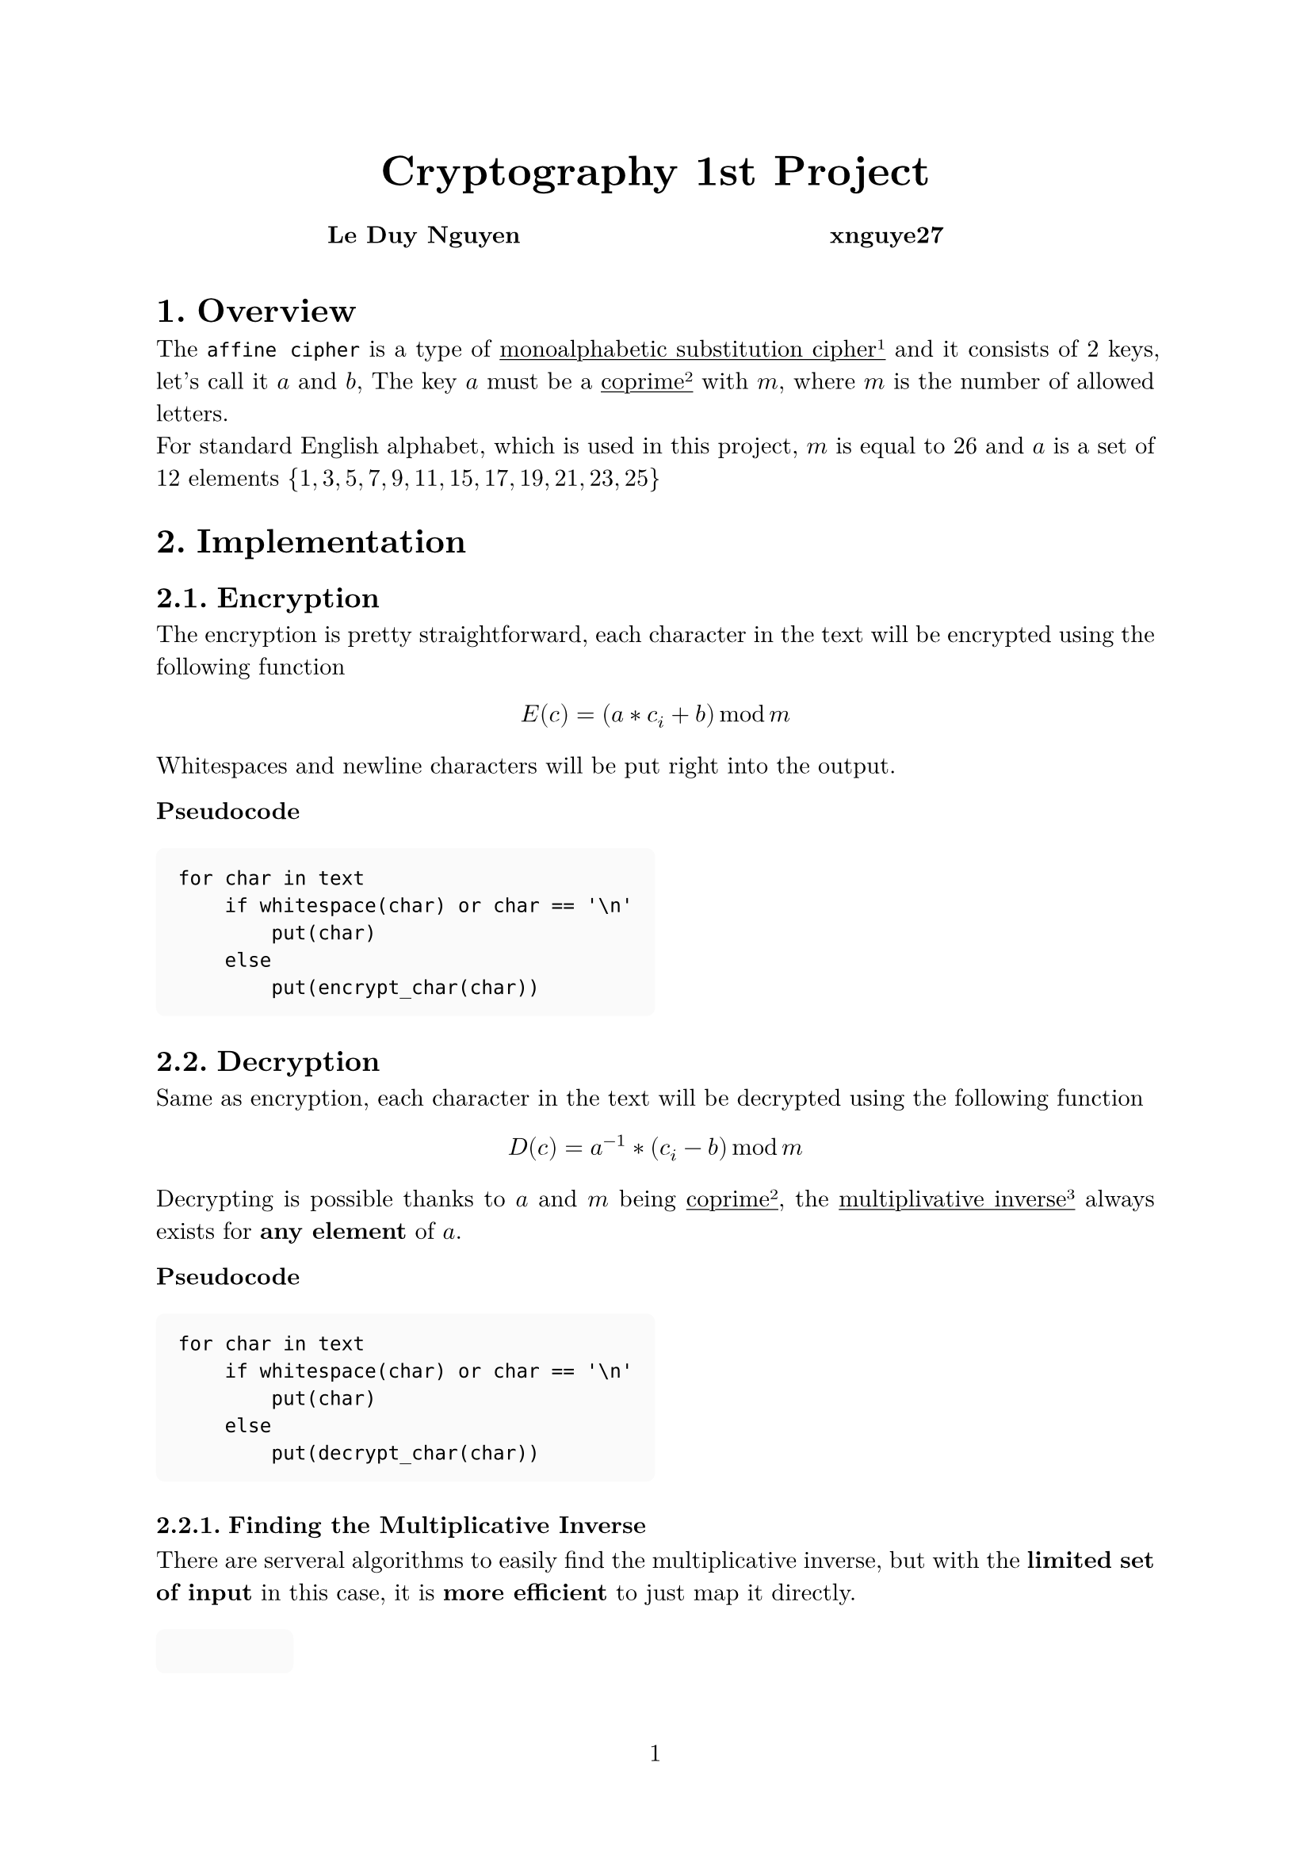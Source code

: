 #let project(title: "", authors: (), body) = {
  // Set the document's basic properties.
  set document(author: authors, title: title)
  set page(numbering: "1", number-align: center)
  set text(font: "New Computer Modern", lang: "en")
  show math.equation: set text(weight: 400)

  // Title row.
  align(center)[
    #block(text(weight: 700, 1.75em, title))
  ]

  // Author information.
  pad(
    top: 0.5em,
    bottom: 0.5em,
    x: 2em,
    grid(
      columns: (1fr,) * calc.min(3, authors.len()),
      gutter: 1em,
      ..authors.map(author => align(center, strong(author))),
    ),
  )

  // Main body.
  set par(justify: true)

  body
}

#show: project.with(
  title: "Cryptography 1st Project",
  authors: (
    "Le Duy Nguyen", "xnguye27",
  ),
)

#set heading(numbering: "1.")

#show raw.where(block: true): block.with(
  fill: luma(250),
  inset: 10pt,
  radius: 4pt,
)

#show link: underline

= Overview
The `affine cipher` is a type of #link(<cipher>)[monoalphabetic substitution cipher#super("1")] and it consists of 2 keys, let's call it $a$ and $b$, The key $a$ must be a #link(<coprime>)[coprime#super("2")] with $m$, where $m$ is the number of allowed letters.\
For standard English alphabet, which is used in this project, $m$ is equal to $26$ and $a$ is a set of 12 elements ${1, 3, 5, 7, 9, 11, 15, 17, 19, 21, 23, 25}$

= Implementation
== Encryption
The encryption is pretty straightforward, each character in the text will be encrypted using the following function 
$ E(c) = (a * c_i + b) mod m $
Whitespaces and newline characters will be put right into the output.

***Pseudocode***
```
for char in text
    if whitespace(char) or char == '\n'
        put(char)
    else
        put(encrypt_char(char))
```

== Decryption
Same as encryption, each character in the text will be decrypted using the following function
$ D(c) = a^(-1)*(c_i - b) mod m $
Decrypting is possible thanks to $a$ and $m$ being #link(<coprime>)[coprime#super("2")], the #link(<mulinv>)[multiplivative inverse#super("3")] always exists for *any element* of $a$.

***Pseudocode***
```
for char in text
    if whitespace(char) or char == '\n'
        put(char)
    else
        put(decrypt_char(char))
```

=== Finding the Multiplicative Inverse
There are serveral algorithms to easily find the multiplicative inverse, but with the *limited set of input* in this case, it is *more efficient* to just map it directly.

```
1 -> 1
3 -> 9
5 -> 21
7 -> 15
9 -> 3
11 -> 19
15 -> 7
17 -> 23
19 -> 11
21 -> 5
23 -> 17
25 -> 25
```

== Breaking the code
=== Basic Idea
Breaking the affine cipher can be done by #link(<bruteforce>)[bruteforcing#super("4")] it.\
The number of key variants is $|a| * m$, in this case $12 * 26 = 326$.\
In each iteration of bruteforcing process:
+ *decrypt the text* by the current keys
+ analyze the *frequency of each character* in the decrypted text
+ compare the frequency against the #link(<cz>)[frequency of the target language] and calculate its #link(<chisquare>)[chi value#super("5")]
+ store the *lowest chi value* as the result

The #link(<complexity>)[time complexity#super("7")] of this algorithm is $O(n)$ for $n$ is the number of character in the encrypted text

***Pseudocode***
```
lowest_chi_value = MAX
key = { a = 1, b = 0 }

for key_a in ALL_POSSIBLE_KEY_A 
    for key_b in 0 to ALPHABET_LENGTH
        decrypted = decrypt(text, key_a, key_b)
        frequency = frequency_analyze(decrypted)
        chi_value = chi_squared_test(frequency)

        if chi_value < lowest_chi_value
            lowest_chi_value = chi_value
            key = { key_a, key_b }

return key
```

=== A Better Approach
*Disclaimer: *My implementation in `C` uses brute force attack, anything after this is just *on paper* because the permutation thing is extra complex, I did try to implement it but the code isn't that much readable with *7 level* of nested loop, and the outcome isn't that much faster than the brute force approach for this project inputs.
~

Without having to decrypt it *326 times*, we can directly *rearrange the frequency* of secret text and compare it against the frequency of target language. To get the keys after have the desired frequency, just simply loop through *every possible key $a$*, #link(<keyb>)[generate key $b$] for *every* character, in case all of them have the *same* key $b$ => *BOMBA*!\
The number of permutation is $26!$, which sounds terrible, but we don't have to go through *every permutations*, just go through variations that look *nearly identical* to the frequency we want.\
If we look at the #link(<cz>)[frequency of use letters in Czech], the characters that most likely to appear are `EOAN` and characters that not likely to appear is `Q` and `W`. Those top rank character *can not* be in the bottom rank and vice versa. \
*The longer the text is, the smaller number of variations will be.*

***Pseudocode***
```
lowest_chi_value = MAX
encrypted_frequency = frequency_analyze(text)
decrypted_frequency_mapping

for frequency_mapping in nearly_identical_variations(encrypted_frequency)
    chi_value = chi_squared_test(frequency_mapping)
    
    if chi_value < lowest_chi_value
        lowest_chi_value = chi_value
        decrypted_frequency_mapping = frequency_mapping

loop_a: for key_a in ALL_POSSIBLE_KEY_A
    key_b = get_key_b(key_a, decrypted_frequency_mapping[0])

    for character_map in decrypted_frequency_mapping[1..]
        if key_b != get_key_b(key_a, character_map)
            continue loop_a

    return { key_a, key_b }
```

=== Get Key $b$<keyb>
Knowing how the encryption work, and if we have $a$, `original character` and `encrypted character`, let's call them $o$ and $e$. By reverse the equation, we got this 
$ (a * o_i - e_i) mod m = b $
One problem is that $e_i$ can be greater than $a * o_i$ which will give *negative value*, but thanks to #link(<remaindertheorem>)[Chinese remainder theorem#super("6")], the problem can be solved by *adding $m$ before subtracting* $e_i$, the final equation looks like this
$ (a * o_i + m - e_i) mod m = b $

=== Frequency of Use Letters in Czech <cz>
The frequency of use letters in Czech *without diacritics* according to #link("http://sas.ujc.cas.cz/archiv.php?art=2913")[Slovo a slovesnost].
```
A: 0.08455 %
B: 0.01558 %
C: 0.02556 %
D: 0.03624 %
E: 0.10675 %
F: 0.00273 %
G: 0.00273 %
H: 0.01271 %
I: 0.07623 %
J: 0.02119 %
K: 0.03737 %
L: 0.03842 %
M: 0.03227 %
N: 0.06617 %
O: 0.08698 %
P: 0.03413 %
Q: 0.00001 %
R: 0.04914 %
S: 0.05321 %
T: 0.05769 %
U: 0.03942 %
V: 0.04662 %
W: 0.00009 %
X: 0.00076 %
Y: 0.02981 %
Z: 0.03194 %
```

= Terminologies


== Monoalphabetic Substitution Cipher<cipher> 
A type of classical cryptography. Each letter is mapped into another letter *independently* using a simple math function.

== Coprime<coprime>
Two number are coprime when the *only positive integer* that is a *divisor* of both of them is `1`.

== Modular Multiplicative Inverse<mulinv>
Given an integer $a$ with respect to modulus $m$, if another integer $x$ that is $(a*x) mod m = 1$, then $x$ is the modular multiplicative inverse of $a$ and it often seen as $a^(-1)$.

== Brute Force Attack<bruteforce>
It is a general problem-solving technique, it can solve basically *every problem* that does not have infinite cases by iterate through every possible candidates to find the right answer.  

== Chi-squared Test<chisquare>
The test calculates a value called the Chi-squared statistic, which measures the degree of difference between expected and observed frequencies. \
In other word, the lowest value of the test means that the decryption was successful with high probability.
$ Chi^2 &= sum_(i=0)^n x_i^2/m_i -n $

== Chinese Remainder Theorem <remaindertheorem>
It states that if one knows the remainders of the Euclidean division of an integer n by several integers, then one can determine *uniquely* the remainder of the division of n by the product of these integers.

== Time Complexity <complexity>
The computational complexity that describes the *amount of computer time* it takes to run an algorithm.

= Resources
This project cannot be done without *any* of these
- Information from the assignment by Ing. Daniel Snášel
- Presentations for cryptography course by Dr. Ing. Petr Hanáček
- #link("https://en.wikipedia.org/wiki/Modular_multiplicative_inverse")
- #link("https://en.wikipedia.org/wiki/Frequency_analysis")
- #link("https://en.wikipedia.org/wiki/Affine_cipher")
- #link("https://en.wikipedia.org/wiki/Brute-force_attack")
- #link("https://en.wikipedia.org/wiki/Chi-squared_test")
- #link("https://en.wikipedia.org/wiki/Combinatorics")
- #link("http://sas.ujc.cas.cz/archiv.php?art=2913")
